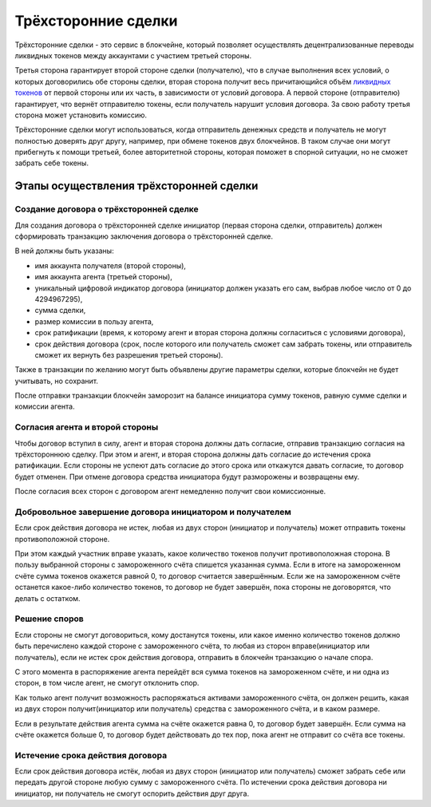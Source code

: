 .. _escrow:

Трёхсторонние сделки
====================

Трёхсторонние сделки - это сервис в блокчейне, который позволяет
осуществлять децентрализованные переводы ликвидных токенов между
аккаунтами с участием третьей стороны.

Третья сторона гарантирует второй стороне сделки (получателю), что в
случае выполнения всех условий, о которых договорились обе стороны
сделки, вторая сторона получит весь причитающийся объём `ликвидных
токенов <./economy.html#viz-token>`__ от первой стороны или их часть, в
зависимости от условий договора. А первой стороне (отправителю)
гарантирует, что вернёт отправителю токены, если получатель нарушит
условия договора. За свою работу третья сторона может установить
комиссию.

Трёхсторонние сделки могут использоваться, когда отправитель денежных
средств и получатель не могут полностью доверять друг другу, например,
при обмене токенов двух блокчейнов. В таком случае они могут прибегнуть
к помощи третьей, более авторитетной стороны, которая поможет в спорной
ситуации, но не сможет забрать себе токены.

.. _steps:

Этапы осуществления трёхсторонней сделки
----------------------------------------

.. _create:

Создание договора о трёхсторонней сделке
~~~~~~~~~~~~~~~~~~~~~~~~~~~~~~~~~~~~~~~~

Для создания договора о трёхсторонней сделке инициатор (первая сторона
сделки, отправитель) должен сформировать транзакцию заключения договора
о трёхсторонней сделке.

В ней должны быть указаны:

-  имя аккаунта получателя (второй стороны),
-  имя аккаунта агента (третьей стороны),
-  уникальный цифровой индикатор договора (инициатор должен указать его
   сам, выбрав любое число от 0 до 4294967295),
-  сумма сделки,
-  размер комиссии в пользу агента,
-  срок ратификации (время, к которому агент и вторая сторона должны
   согласиться с условиями договора),
-  срок действия договора (срок, после которого или получатель сможет
   сам забрать токены, или отправитель сможет их вернуть без разрешения
   третьей стороны).

Также в транзакции по желанию могут быть объявлены другие параметры
сделки, которые блокчейн не будет учитывать, но сохранит.

После отправки транзакции блокчейн заморозит на балансе инициатора сумму
токенов, равную сумме сделки и комиссии агента.

.. _aprove:

Согласия агента и второй стороны
~~~~~~~~~~~~~~~~~~~~~~~~~~~~~~~~

Чтобы договор вступил в силу, агент и вторая сторона должны дать
согласие, отправив транзакцию согласия на трёхстороннюю сделку. При этом
и агент, и вторая сторона должны дать согласие до истечения срока
ратификации. Если стороны не успеют дать согласие до этого срока или
откажутся давать согласие, то договор будет отменен. При отмене договора
средства инициатора будут разморожены и возвращены ему.

После согласия всех сторон с договором агент немедленно получит свои
комиссионные.

.. _close:

Добровольное завершение договора инициатором и получателем
~~~~~~~~~~~~~~~~~~~~~~~~~~~~~~~~~~~~~~~~~~~~~~~~~~~~~~~~~~

Если срок действия договора не истек, любая из двух сторон (инициатор и
получатель) может отправить токены противоположной стороне.

При этом каждый участник вправе указать, какое количество токенов
получит противоположная сторона. В пользу выбранной стороны с
замороженного счёта спишется указанная сумма. Если в итоге на
замороженном счёте сумма токенов окажется равной 0, то договор считается
завершённым. Если же на замороженном счёте останется какое-либо
количество токенов, то договор не будет завершён, пока стороны не
договорятся, что делать с остатком.

.. _disput:

Решение споров
~~~~~~~~~~~~~~

Если стороны не смогут договориться, кому достанутся токены, или какое
именно количество токенов должно быть перечислено каждой стороне с
замороженного счёта, то любая из сторон вправе(инициатор или
получатель), если не истек срок действия договора, отправить в блокчейн
транзакцию о начале спора.

С этого момента в распоряжение агента перейдёт вся сумма токенов на
замороженном счёте, и ни одна из сторон, в том числе агент, не смогут
отклонить спор.

Как только агент получит возможность распоряжаться активами
замороженного счёта, он должен решить, какая из двух сторон
получит(инициатор или получатель) средства с замороженного счёта, и в
каком размере.

Если в результате действия агента сумма на счёте окажется равна 0, то
договор будет завершён. Если сумма на счёте окажется больше 0, то
договор будет действовать до тех пор, пока агент не отправит со счёта
все токены.

.. _ratification-end:

Истечение срока действия договора
~~~~~~~~~~~~~~~~~~~~~~~~~~~~~~~~~

Если срок действия договора истёк, любая из двух сторон (инициатор или
получатель) сможет забрать себе или передать другой стороне любую сумму
с замороженного счёта. По истечении срока действия договора ни
инициатор, ни получатель не смогут оспорить действия друг друга.
